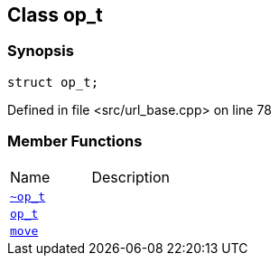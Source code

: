 :relfileprefix: ../../../
[#2EB3AE0F05D25156151C01BEB838A7CC31214C52]
== Class op_t



=== Synopsis

[source,cpp,subs="verbatim,macros,-callouts"]
----
struct op_t;
----

Defined in file <src/url_base.cpp> on line 78

=== Member Functions
[,cols=2]
|===
|Name |Description
|xref:reference/boost/urls/url_base/op_t/2destructor.adoc[`pass:v[~op_t]`] |
|xref:reference/boost/urls/url_base/op_t/2constructor.adoc[`pass:v[op_t]`] |
|xref:reference/boost/urls/url_base/op_t/move.adoc[`pass:v[move]`] |
|===

